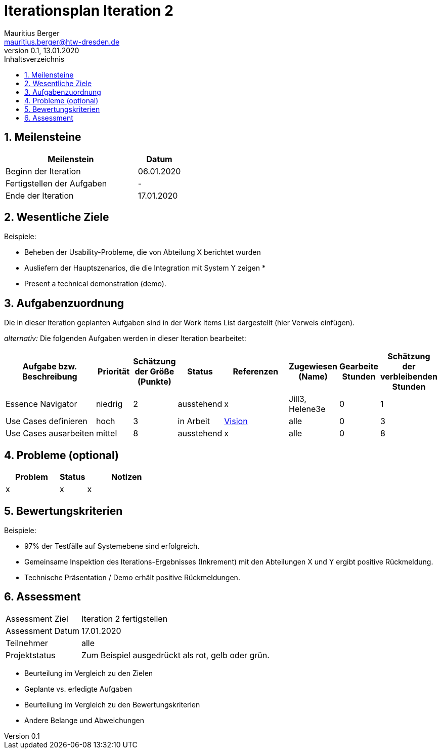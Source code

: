= Iterationsplan Iteration 2
Mauritius Berger <mauritius.berger@htw-dresden.de>
0.1, 13.01.2020
:toc: 
:toc-title: Inhaltsverzeichnis
:sectnums:
:icons: font

== Meilensteine
//Meilensteine zeigen den Ablauf der Iteration, wie z.B. den Beginn und das Ende, Zwischen-Meilensteine, Synchronisation mit anderen Teams, Demos usw.

[%header, cols="3,1"]
|===
|Meilenstein
|Datum
|Beginn der Iteration |06.01.2020
|Fertigstellen der Aufgaben|-
|Ende der Iteration	|17.01.2020
|===
	

== Wesentliche Ziele
//Nennen Sie 1-5 wesentliche Ziele für die Iteration.

Beispiele:

* Beheben der Usability-Probleme, die von Abteilung X berichtet wurden
* Ausliefern der Hauptszenarios, die die Integration mit System Y zeigen
* 
* Present a technical demonstration (demo).


== Aufgabenzuordnung
//Dieser Abschnitt sollte einen Verweis auf die Work Items List enthalten, die die für diese Iteration vorgesehenen Aufgaben dokumentiert sowie die Zuordnung dieser Aufgaben zu Teammitgliedern. Alternativ können die Aufgaben für die Iteration und die Zuordnung zu Teammitgliedern in nachfolgender Tabelle dokumentiert werden - je nach dem, was einfacher für die Projektbeteiligten einfacher zu finden ist.

Die in dieser Iteration geplanten Aufgaben sind in der Work Items List dargestellt (hier Verweis einfügen).

_alternativ:_ Die folgenden Aufgaben werden in dieser Iteration bearbeitet:
[%header, cols="3,1,1,1,2,1,1,1"]
|===
|Aufgabe bzw. Beschreibung	|Priorität  	|Schätzung der Größe (Punkte) | Status | Referenzen | Zugewiesen (Name) |	Gearbeite Stunden | Schätzung der verbleibenden Stunden
| Essence Navigator | niedrig | 2 | ausstehend | x | Jill3, Helene3e | 0 | 1 
| Use Cases definieren | hoch | 3 | in Arbeit | link:vision.adoc[Vision] | alle | 0 | 3
| Use Cases ausarbeiten | mittel | 8 | ausstehend | x | alle | 0 | 8
|===
								
								
== Probleme (optional)
//Optional: Führen Sie alle Probleme auf, die in dieser Iteration adressiert werden sollen. Aktualisieren Sie den Status, wenn neue Probleme bei den täglichen / regelmäßigen Abstimmungen berichtet werden.

[%header, cols="2,1,3"]
|===
|Problem	| Status |	Notizen
|x	| x |	x
|===
		

== Bewertungskriterien
//Eine kurze Beschreibung, wie Erfüllung die o.g. Ziele bewertet werden sollen.
Beispiele:

* 97% der Testfälle auf Systemebene sind erfolgreich.
* Gemeinsame Inspektion des Iterations-Ergebnisses (Inkrement) mit den Abteilungen X und Y ergibt positive Rückmeldung.
* Technische Präsentation / Demo erhält positive Rückmeldungen.


== Assessment
//In diesem Abschnitt werden die Ergebnisse und Maßnahmen der Bewertung erfasst und kommunziert. Die Bewertung wird üblicherweise am Ende jeder Iteration durchgeführt. Wenn Sie diese Bewertungen nicht machen, ist das Team möglicherweise nicht in der Lage,die eigene Arbeitsweise ("Way of Working") zu verbessern.

[header%, cols="1,3"]
|===
|Assessment Ziel	| Iteration 2 fertigstellen
|Assessment Datum | 17.01.2020
|Teilnehmer	| alle
|Projektstatus	| Zum Beispiel ausgedrückt als rot, gelb oder grün.
|===

* Beurteilung im Vergleich zu den Zielen
//Dokumentieren Sie, ob die angestrebten Ziele des Iterationsplans erreicht wurden.

* Geplante vs. erledigte Aufgaben
//Zusammenfassung, ob alle für die Iteration geplanten Aufgaben bearbeitet wurden und welche Aufgaben verschoben oder hinzugefügt wurden.

* Beurteilung im Vergleich zu den Bewertungskriterien
//Document whether you met the evaluation criteria as specified in the Iteration Plan. 
//Geben Sie an, ob Sie die o.g. Bewertungskriterien erfüllt haben. Das kann z.B. folgende Informationen enthalten: “Demo for Department X was well-received, with some concerns raised around usability,” or “495 test cases were automated with a 98% pass rate. 9 test cases were deferred because the corresponding Work Items were postponed.”

* Andere Belange und Abweichungen
//Führen Sie weitere Themen auf, für die eine Bewertung durchgeführt wurde. Beispiele sind Finanzen, Zeitabweichungen oder Feedback von Stakeholdern, die nicht bereits an anderer Stelle dokumentiert wurden.

